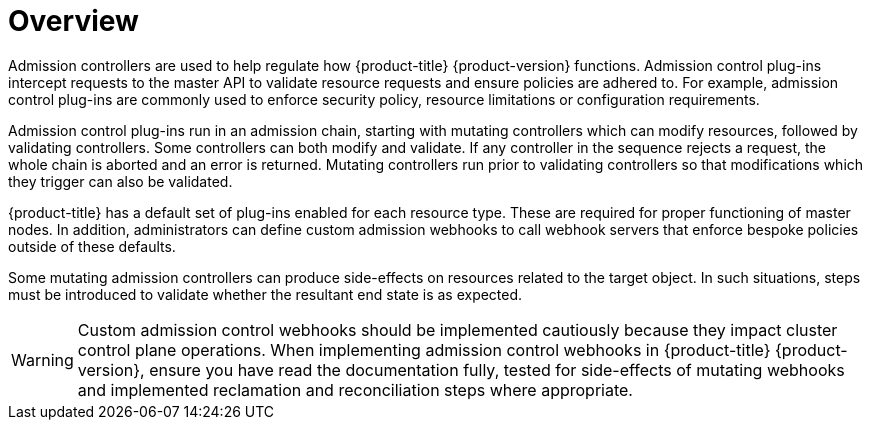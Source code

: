// Module included in the following assemblies:
//
// * architecture/admission-controllers.adoc

[id="admission-controller-overview_{context}"]
= Overview

Admission controllers are used to help regulate how {product-title} {product-version} functions.  Admission control plug-ins intercept requests to the master API to validate resource requests and ensure policies are adhered to. For example, admission control plug-ins are commonly used to enforce security policy, resource limitations or configuration requirements.

Admission control plug-ins run in an admission chain, starting with mutating controllers which can modify resources, followed by validating controllers. Some controllers can both modify and validate. If any controller in the sequence rejects a request, the whole chain is aborted and an error is returned. Mutating controllers run prior to validating controllers so that modifications which they trigger can also be validated.

{product-title} has a default set of plug-ins enabled for each resource type. These are required for proper functioning of master nodes. In addition, administrators can define custom admission webhooks to call webhook servers that enforce bespoke policies outside of these defaults.

Some mutating admission controllers can produce side-effects on resources related to the target object. In such situations, steps must be introduced to validate whether the resultant end state is as expected.

[WARNING]
====
Custom admission control webhooks should be implemented cautiously because they impact cluster control plane operations. When implementing admission control webhooks in {product-title} {product-version}, ensure you have read the documentation fully, tested for side-effects of mutating webhooks and implemented reclamation and reconciliation steps where appropriate.
====
